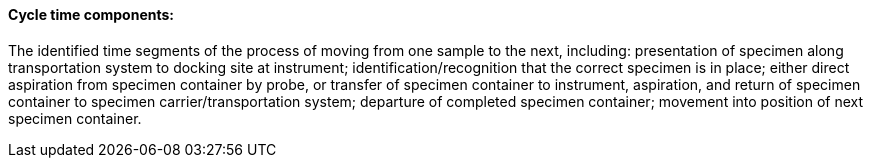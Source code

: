 ==== Cycle time components:
[v291_section="13.1.3.21"]

The identified time segments of the process of moving from one sample to the next, including: presentation of specimen along transportation system to docking site at instrument; identification/recognition that the correct specimen is in place; either direct aspiration from specimen container by probe, or transfer of specimen container to instrument, aspiration, and return of specimen container to specimen carrier/transportation system; departure of completed specimen container; movement into position of next specimen container.

